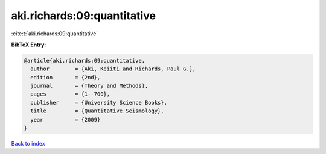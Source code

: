 aki.richards:09:quantitative
============================

:cite:t:`aki.richards:09:quantitative`

**BibTeX Entry:**

.. code-block:: bibtex

   @article{aki.richards:09:quantitative,
     author        = {Aki, Keiiti and Richards, Paul G.},
     edition       = {2nd},
     journal       = {Theory and Methods},
     pages         = {1--700},
     publisher     = {University Science Books},
     title         = {Quantitative Seismology},
     year          = {2009}
   }

`Back to index <../By-Cite-Keys.html>`__

